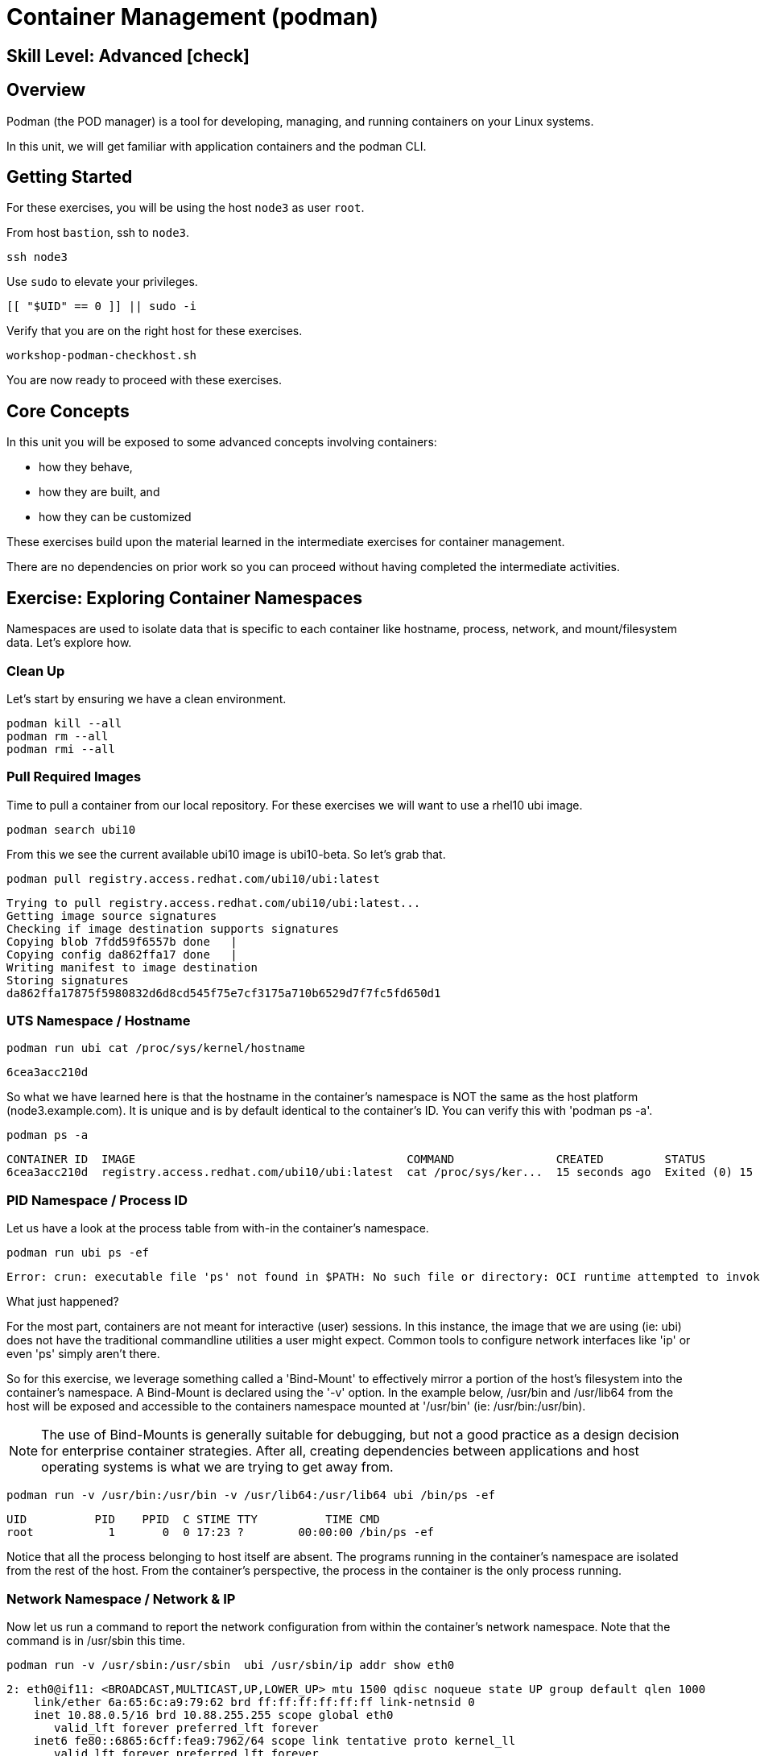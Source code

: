
= *Container Management* (podman)

[discrete]
== *Skill Level: Advanced* icon:check[]




== Overview

Podman (the POD manager) is a tool for developing, managing, and running containers on your Linux systems.

In this unit, we will get familiar with application containers and the podman CLI.  

== Getting Started

For these exercises, you will be using the host `node3` as user `root`.

From host `bastion`, ssh to `node3`.

[{format_cmd}]
----
ssh node3
----

Use `sudo` to elevate your privileges.

[{format_cmd}]
----
[[ "$UID" == 0 ]] || sudo -i
----

Verify that you are on the right host for these exercises.

[{format_cmd}]
----
workshop-podman-checkhost.sh
----

You are now ready to proceed with these exercises.

== Core Concepts

In this unit you will be exposed to some advanced concepts involving containers:

  * how they behave, 
  * how they are built, and 
  * how they can be customized

These exercises build upon the material learned in the intermediate exercises for container management. 

There are no dependencies on prior work so you can proceed without having completed the intermediate activities.

== Exercise: Exploring Container Namespaces

Namespaces are used to isolate data that is specific to each container like hostname, process, network, and mount/filesystem data.  Let's explore how.

=== Clean Up

Let's start by ensuring we have a clean environment.

[{format_cmd}]
----
podman kill --all
podman rm --all
podman rmi --all
----

=== Pull Required Images

Time to pull a container from our local repository.  For these exercises we will want to use a rhel10 ubi image.

[{format_cmd}]
----
podman search ubi10
----

From this we see the current available ubi10 image is ubi10-beta.  So let's grab that.
[{format_cmd}]
----
podman pull registry.access.redhat.com/ubi10/ubi:latest
----

[{format_output}]
----
Trying to pull registry.access.redhat.com/ubi10/ubi:latest...
Getting image source signatures
Checking if image destination supports signatures
Copying blob 7fdd59f6557b done   | 
Copying config da862ffa17 done   | 
Writing manifest to image destination
Storing signatures
da862ffa17875f5980832d6d8cd545f75e7cf3175a710b6529d7f7fc5fd650d1
----

=== UTS Namespace / Hostname

[{format_cmd}]
----
podman run ubi cat /proc/sys/kernel/hostname
----

[{format_output}]
----
6cea3acc210d
----

So what we have learned here is that the hostname in the container's namespace is NOT the same as the host platform (node3.example.com).  It is unique and is by default identical to the container's ID.  You can verify this with 'podman ps -a'.

[{format_cmd}]
----
podman ps -a
----

[{format_output}]
----
CONTAINER ID  IMAGE                                        COMMAND               CREATED         STATUS                     PORTS       NAMES
6cea3acc210d  registry.access.redhat.com/ubi10/ubi:latest  cat /proc/sys/ker...  15 seconds ago  Exited (0) 15 seconds ago              friendly_stonebraker
----

=== PID Namespace / Process ID

Let us have a look at the process table from with-in the container's namespace.


[{format_cmd}]
----
podman run ubi ps -ef
----

[{format_output}]
----
Error: crun: executable file 'ps' not found in $PATH: No such file or directory: OCI runtime attempted to invoke a command that was not found
----

What just happened?

For the most part, containers are not meant for interactive (user) sessions.  In this instance, the image that we are using (ie: ubi) does not have the traditional commandline utilities a user might expect.  Common tools to configure network interfaces like 'ip' or even 'ps' simply aren't there.

So for this exercise, we leverage something called a 'Bind-Mount' to effectively mirror a portion of the host's filesystem into the container's namespace.  A Bind-Mount is declared using the '-v' option.  In the example below, /usr/bin and /usr/lib64 from the host will be exposed and accessible to the containers namespace mounted at '/usr/bin' (ie: /usr/bin:/usr/bin).

NOTE: The use of Bind-Mounts is generally suitable for debugging, but not a good practice as a design decision for enterprise container strategies.  After all, creating dependencies between applications and host operating systems is what we are trying to get away from.

[{format_cmd}]
----
podman run -v /usr/bin:/usr/bin -v /usr/lib64:/usr/lib64 ubi /bin/ps -ef
----

[{format_output}]
----
UID          PID    PPID  C STIME TTY          TIME CMD
root           1       0  0 17:23 ?        00:00:00 /bin/ps -ef
----

Notice that all the process belonging to host itself are absent.  The programs running in the container's namespace are isolated from the rest of the host.  From the container's perspective, the process in the container is the only process running.


=== Network Namespace / Network & IP

Now let us run a command to report the network configuration from within the container's network namespace.  Note that the command is in /usr/sbin this time.

[{format_cmd}]
----
podman run -v /usr/sbin:/usr/sbin  ubi /usr/sbin/ip addr show eth0
----

[{format_output}]
----
2: eth0@if11: <BROADCAST,MULTICAST,UP,LOWER_UP> mtu 1500 qdisc noqueue state UP group default qlen 1000
    link/ether 6a:65:6c:a9:79:62 brd ff:ff:ff:ff:ff:ff link-netnsid 0
    inet 10.88.0.5/16 brd 10.88.255.255 scope global eth0
       valid_lft forever preferred_lft forever
    inet6 fe80::6865:6cff:fea9:7962/64 scope link tentative proto kernel_ll 
       valid_lft forever preferred_lft forever
----

A couple more commands to understand the network setup.

Let us begin by examining the '/etc/hosts' file.

NOTE: Note that we introduce the '--rm' flag to our podman command.  This tells podman to automatically cleanup after the container exists

[{format_cmd}]
----
podman run --rm ubi cat /etc/hosts
----

[{format_output}]
----
127.0.0.1       localhost localhost.localdomain localhost4 localhost4.localdomain4
::1     localhost localhost.localdomain localhost6 localhost6.localdomain6
10.88.0.1       host.containers.internal host.docker.internal
10.88.0.6       7b6141248f39 beautiful_swanson
----

How does the container resolve hostnames (ie: DNS)?

[{format_cmd}]
----
podman run --rm ubi cat /etc/resolv.conf
----

[{format_output}]
----
search sandbox-rh9rs-ocp4-cluster.svc.cluster.local svc.cluster.local cluster.local ocpv08.dal10.infra.demo.redhat.com
nameserver 172.30.0.10
----

Take a look at the routing table.
Let's take a look at the routing table for the container.  Again the command is in /usr/sbin

[{format_cmd}]
----
podman run -v /usr/sbin:/usr/sbin --rm ubi route -n
----

[{format_output}]
----
Kernel IP routing table
Destination     Gateway         Genmask         Flags Metric Ref    Use Iface
0.0.0.0         10.88.0.1       0.0.0.0         UG    100    0        0 eth0
10.88.0.0       0.0.0.0         255.255.0.0     U     0      0        0 eth0
----


=== Mount Namespace / Filesystem

Finally, look at the filesystem(S) in the container's namespace.  The 'df' is in the command set of the container, so the Bind-Mount isn't strictly required.

[{format_cmd}]
----
podman run ubi df -h
----

[{format_output}]
----
Filesystem      Size  Used Avail Use% Mounted on
overlay          50G  4.1G   46G   9% /
tmpfs            64M     0   64M   0% /dev
tmpfs           1.4G   15M  1.4G   2% /etc/hosts
shm              63M     0   63M   0% /dev/shm
devtmpfs        4.0M     0  4.0M   0% /proc/keys
----

Now let's examine what the filesystems look like with an active Bind-Mount.

[{format_cmd}]
----
podman run -v /usr/bin:/usr/bin ubi df -h
----

[{format_output}]
----
Filesystem      Size  Used Avail Use% Mounted on
overlay          50G  4.1G   46G   9% /
tmpfs            64M     0   64M   0% /dev
shm              63M     0   63M   0% /dev/shm
tmpfs           1.4G   16M  1.4G   2% /etc/hosts
/dev/vda3        50G  4.1G   46G   9% /usr/bin
devtmpfs        4.0M     0  4.0M   0% /proc/keys
----

Notice above how there is now a dedicated mount point for /usr/bin.  Bind-Mounts can be a very powerful tool (primarily for diagnostics) to temporarily inject tools and files that are not normally part of a container image.  Remember, using Bind-Mounts as a design decision for enterprise container strategies is folly.

Let us clean up your environment before proceeding

[{format_cmd}]
----
podman kill --all
podman rm --all
----


== Exercise: Containerized Application from Scratch

=== Setup 

A configuration file for a podman build has already been supplied for your system.  Have a look at the contents of that config.

[{format_cmd}]
----
cat /root/custom_image.OCIFile
----

[{format_output}]
----
FROM registry.access.redhat.com/ubi10/ubi:latest

#NOTE:  Until RHEL10 is GA, we can only use the local hosts repos to augment the
#       the container image with additional content.
#       Once GA, we can utilize the public ubi repos
#
#RUN dnf --disablerepo=* --enablerepo=ubi-10-baseos-rpms --enablerepo=ubi-10-appstream-rpms install -y httpd

RUN dnf install -y httpd

RUN dnf clean all

RUN echo "The Web Server is Running" > /var/www/html/index.html

EXPOSE 80

CMD ["-D", "FOREGROUND"]
ENTRYPOINT ["/usr/sbin/httpd"]
----

Notice a few things about the configuration:

  * that our image is based on `ubi10/ubi:latest`
  * the build process will install an additional package `httpd` along with it's dependencies
  * httpd is configured by default to run on port 80, so that is the port we will expose
  * the build will create a file `/var/www/html/index.html` with the contents "The Web Server is Running".

=== Build

Now it's time to build the new container image.

[{format_cmd}]
----
podman build -t custom_image --file custom_image.OCIFile
----

Once this completes, run:

[{format_cmd}]
----
podman images
----

[{format_output}]
----
REPOSITORY                            TAG         IMAGE ID      CREATED        SIZE
localhost/custom_image                latest      d59222b092bf  3 seconds ago  257 MB
registry.access.redhat.com/ubi10/ubi  latest      da862ffa1787  2 days ago     216 MB
----

=== Deploy

Time to deploy the image.  A few things to note here:

  * we are going to name the deployment "webserver"
  * we are connecting localhost port 8080 to port 80 of the deployed container
  * the deployment is using 'detached' mode

[{format_cmd}]
----
podman run -d --name="webserver" -p 8080:80 custom_image
----

=== Inspect

To view some facts about the running container, you use 'podman inspect'.

[{format_cmd}]
----
podman inspect webserver
----

This reveals quite a bit of information which you can drill in to using additional format arguments.  For example, let us locate the IP address for the container.

[{format_cmd}]
----
podman inspect --format '{{ .NetworkSettings.IPAddress }}' webserver
----

You can see the IP address that was assigned to the container.

We can apply the same filter to any value in the json output. Try a few different ones.

=== Validation

[{format_cmd}]
----
curl http://localhost:8080/
----

[{format_output}]
----
The Web Server is Running
----

Let us look at the processes running on the host.

[{format_cmd}]
----
pgrep -laf httpd
----

[{format_output}]
----
48787 /usr/sbin/httpd -D FOREGROUND
48789 /usr/sbin/httpd -D FOREGROUND
48790 /usr/sbin/httpd -D FOREGROUND
48791 /usr/sbin/httpd -D FOREGROUND
48792 /usr/sbin/httpd -D FOREGROUND
----

And finally let's look at some networking info.

[{format_cmd}]
----
netstat -utlpn | grep 8080
----

[{format_output}]
----
tcp        0      0 0.0.0.0:8080            0.0.0.0:*               LISTEN      48784/conmon
----


Now let's introduce a commandline utility 'lsns' to check out the namespaces.

[{format_cmd}]
----
lsns
----

[{format_output}]
----
        NS TYPE   NPROCS   PID USER   COMMAND
4026531834 time      107     1 root   /usr/lib/systemd/systemd nofb --switched-root --system --deserialize 18
4026531835 cgroup    102     1 root   /usr/lib/systemd/systemd nofb --switched-root --system --deserialize 18
4026531836 pid       102     1 root   /usr/lib/systemd/systemd nofb --switched-root --system --deserialize 18
4026531837 user      107     1 root   /usr/lib/systemd/systemd nofb --switched-root --system --deserialize 18
4026531838 uts       100     1 root   /usr/lib/systemd/systemd nofb --switched-root --system --deserialize 18
4026531839 ipc       102     1 root   /usr/lib/systemd/systemd nofb --switched-root --system --deserialize 18
4026531840 mnt        92     1 root   /usr/lib/systemd/systemd nofb --switched-root --system --deserialize 18
4026531860 mnt         1    24 root   kdevtmpfs
4026531992 net       102     1 root   /usr/lib/systemd/systemd nofb --switched-root --system --deserialize 18
4026532252 mnt         1   640 root   /usr/lib/systemd/systemd-udevd
4026532253 uts         1   640 root   /usr/lib/systemd/systemd-udevd
4026532308 mnt         2   745 root   /sbin/auditd
4026532309 mnt         1   792 chrony /usr/sbin/chronyd -F 2
4026532310 mnt         1   772 root   /usr/sbin/irqbalance --foreground
4026532311 mnt         1   790 root   /usr/lib/systemd/systemd-logind
4026532312 uts         1   790 root   /usr/lib/systemd/systemd-logind
4026532313 mnt         2   802 dbus   /usr/bin/dbus-broker-launch --scope system --audit
4026532314 mnt         1   804 root   /usr/sbin/NetworkManager --no-daemon
4026532316 net         5 48787 root   /usr/sbin/httpd -D FOREGROUND
4026532375 mnt         5 48787 root   /usr/sbin/httpd -D FOREGROUND
4026532376 uts         5 48787 root   /usr/sbin/httpd -D FOREGROUND
4026532377 ipc         5 48787 root   /usr/sbin/httpd -D FOREGROUND
4026532378 pid         5 48787 root   /usr/sbin/httpd -D FOREGROUND
4026532379 cgroup      5 48787 root   /usr/sbin/httpd -D FOREGROUND
----

We see that the httpd processes running are using the mnt uts ipc pid and net namespaces.

Since we explored namespaces earlier, we may as well have a look at the control-groups aligned with our process.  

[{format_cmd}]
----
systemd-cgls --no-pager
----

[{format_output}]
----
... SNIP ...
└─machine.slice (#7107)
  → trusted.invocation_id: aaf8887d115a4205a876885134f5b7c3
  ├─libpod-2a60daa6c3abb5d5a7282598f2747999c0c71807752911b831a4e66743f084b8.scope … (#11452)
  │ → trusted.delegate: 1
  │ → trusted.invocation_id: 49c9ef47d6e04e6abc3bbb20a9943692
  │ └─container (#11505)
  │   ├─48787 /usr/sbin/httpd -D FOREGROUND
  │   ├─48789 /usr/sbin/httpd -D FOREGROUND
  │   ├─48790 /usr/sbin/httpd -D FOREGROUND
  │   ├─48791 /usr/sbin/httpd -D FOREGROUND
  │   └─48792 /usr/sbin/httpd -D FOREGROUND
  └─libpod-conmon-2a60daa6c3abb5d5a7282598f2747999c0c71807752911b831a4e66743f084b8.scope … (#11399)
    → trusted.delegate: 1
    → trusted.invocation_id: e0b9d07bb47a4af7a859e492a86b85c0
    └─48784 /usr/bin/conmon --api-version 1 -c 2a60daa6c3abb5d5a7282598f2747999c0c71807752911b831a4e66743f084b8 -u 2a60daa6>
----

What we can tell is that our container is bound by a cgroup called "machine.slice".  Otherwise, nothing remarkable to discern here.

=== Cleanup

[{format_cmd}]
----
podman stop webserver
podman rm webserver
podman kill --all
podman rm --all
podman rmi --all --force
----

== Conclusion

This concludes the exercises related to podman.

Time to finish this unit and return the shell to it's home position.

[{format_cmd}]
----
workshop-finish-exercise.sh
----


[discrete]
== Additional Reference Materials

    * link:https://www.redhat.com/en/blog/introducing-red-hat-universal-base-image[Introducing the Red Hat Universal Base Image - Scott McCarty]
    * link:https://developers.redhat.com/blog/2019/04/25/podman-basics-workshop-sheet/[Podman Basics Cheat Sheet - Doug Tidwell]
    * link:https://developers.redhat.com/blog/2018/11/20/buildah-podman-containers-without-daemons/[Containers without daemons: Podman and Buildah available in RHEL 7.6 and RHEL 8 Beta - Tom Sweeney]
    * link:https://www.redhat.com/en/blog/7-linux-namespaces[The 7 Most Used Linux Namespaces - Steve Ovens]


[discrete]
== End of Unit

ifdef::env-github[]
link:../RHEL10-Workshop.adoc#toc[Return to TOC]
endif::[]

////
Always end files with a blank line to avoid include problems.
////

